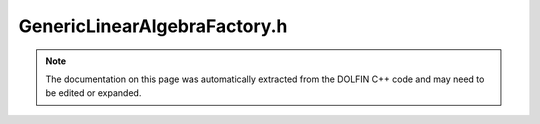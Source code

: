 
.. Documentation for the header file dolfin/la/GenericLinearAlgebraFactory.h

.. _programmers_reference_cpp_la_genericlinearalgebrafactory:

GenericLinearAlgebraFactory.h
=============================

.. note::
    
    The documentation on this page was automatically extracted from the
    DOLFIN C++ code and may need to be edited or expanded.
    

.. cpp:class:: GenericLinearAlgebraFactory

    .. cpp:function:: GenericLinearAlgebraFactory()
    
        Constructor


    .. cpp:function:: boost::shared_ptr<GenericMatrix> create_matrix() const = 0
    
        Create empty matrix


    .. cpp:function:: boost::shared_ptr<GenericVector> create_vector() const = 0
    
        Create empty vector (global)


    .. cpp:function:: boost::shared_ptr<GenericVector> create_local_vector() const = 0
    
        Create empty vector (local)


    .. cpp:function:: boost::shared_ptr<TensorLayout> create_layout(std::size_t rank) const = 0
    
        Create empty tensor layout


    .. cpp:function:: boost::shared_ptr<GenericLinearOperator> create_linear_operator() const = 0
    
        Create empty linear operator


    .. cpp:function:: boost::shared_ptr<GenericLUSolver> create_lu_solver(std::string method) const = 0
    
        Create LU solver


    .. cpp:function:: boost::shared_ptr<GenericLinearSolver> create_krylov_solver(std::string method, std::string preconditioner) const = 0
    
        Create Krylov solver


    .. cpp:function:: std::vector<std::pair<std::string, std::string> > lu_solver_methods() const
    
        Return a list of available LU solver methods.
        This function should be overloaded by subclass if non-empty.


    .. cpp:function:: std::vector<std::pair<std::string, std::string> > krylov_solver_methods() const
    
        Return a list of available Krylov solver methods.
        This function should be overloaded by subclass if non-empty.


    .. cpp:function:: std::vector<std::pair<std::string, std::string> > krylov_solver_preconditioners() const
    
        Return a list of available preconditioners.
        This function should be overloaded by subclass if non-empty.


.. cpp:class:: NotImplementedLinearOperator

    *Parent class(es)*
    
        * :cpp:class:`GenericLinearOperator`
        
